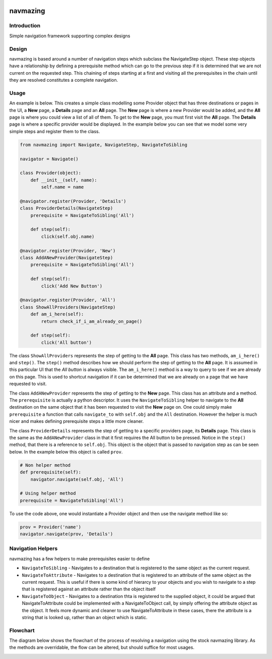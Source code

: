 .. image:: https://travis-ci.org/RedHatQE/navmazing.svg
   :scale: 50 %
   :alt: Build Status
   :align: left
   :target: https://travis-ci.org/RedHatQE/navmazing
.. image:: https://coveralls.io/repos/RedHatQE/navmazing/badge.svg?branch=master&service=github
   :scale: 50 %
   :alt: Coverage Status
   :align: left
   :target: https://coveralls.io/github/RedHatQE/navmazing?branch=master

navmazing
=========

Introduction
------------

Simple navigation framework supporting complex designs

Design
------

navmazing is based around a number of navigation steps which subclass the NavigateStep object. These step objects have a relationship by defining a prerequisite method which can go to the previous step if it is determined that we are not current on the requested step. This chaining of steps starting at a first and visiting all the prerequisites in the chain until they are resolved constitutes a complete navigation.

Usage
-----

An example is below. This creates a simple class modelling some Provider object that has three destinations or pages in the UI, a **New** page, a **Details** page and an **All** page. The **New** page is where a new Provider would be added, and the **All** page is where you could view a list of all of them. To get to the **New** page, you must first visit the **All** page. The **Details** page is where a specific provider would be displayed. In the example below you can see that we model some very simple steps and register them to the class.

.. code-block:: python

  from navmazing import Navigate, NavigateStep, NavigateToSibling

  navigator = Navigate()

  class Provider(object):
      def __init__(self, name):
          self.name = name

  @navigator.register(Provider, 'Details')
  class ProviderDetails(NavigateStep)
      prerequisite = NavigateToSibling('All')

      def step(self):
          click(self.obj.name)

  @navigator.register(Provider, 'New')
  class AddANewProvider(NavigateStep)
      prerequisite = NavigateToSibling('All')

      def step(self):
          click('Add New Button')

  @navigator.register(Provider, 'All')
  class ShowAllProviders(NavigateStep)
      def am_i_here(self):
          return check_if_i_am_already_on_page()

      def step(self):
          click('All button')

The class ``ShowAllProviders`` represents the step of getting to the **All** page. This class has two methods, ``am_i_here()`` and ``step()``. The ``step()`` method describes how we should perform the step of getting to the **All** page. It is assumed in this particular UI that the *All button* is always visible. The ``am_i_here()`` method is a way to query to see if we are already on this page. This is used to shortcut navigation if it can be determined that we are already on a page that we have requested to visit.

The class ``AddANewProvider`` represents the step of getting to the **New** page. This class has an attribute and a method. The ``prerequisite`` is actually a python descriptor. It uses the ``NavigateToSibling`` helper to navigate to the **All** destination on the same object that it has been requested to visit the **New** page on. One could simply make ``prerequisite`` a function that calls ``navigate_to`` with ``self.obj`` and the ``All`` destination. However the helper is much nicer and makes defining prerequisite steps a little more cleaner.

The class ``ProviderDetails`` represents the step of getting to a specific providers page, its **Details** page. This class is the same as the ``AddANewProvider`` class in that it first requires the All button to be pressed. Notice in the ``step()`` method, that there is a reference to ``self.obj``. This object is the object that is passed to navigation step as can be seen below. In the example below this object is called ``prov``.

.. code-block:: python

  # Non helper method
  def prerequisite(self):
      navigator.navigate(self.obj, 'All')

  # Using helper method
  prerequisite = NavigateToSibling('All')

To use the code above, one would instantiate a Provider object and then use the navigate method like so:

.. code-block:: python


  prov = Provider('name')
  navigator.navigate(prov, 'Details')

Navigation Helpers
------------------

navmazing has a few helpers to make prerequisites easier to define

* ``NavigateToSibling`` - Navigates to a destination that is registered to the same object as the current request.
* ``NavigateToAttribute`` - Navigates to a destination that is registered to an attribute of the same object as the current request. This is useful if there is some kind of hierarcy to your objects and you wish to navigate to a step that is registered against an attribute rather than the object itself
* ``NavigateToObject`` - Navigates to a destination thta is registered to the supplied object, it could be argued that NavigateToAttribute could be implemented with a NavigateToObject call, by simply offering the attribute object as the object. It feels more dynamic and cleaner to use NavigateToAttribute in these cases, there the attribute is a string that is looked up, rather than an object which is static.

Flowchart
---------

The diagram below shows the flowchart of the process of resolving a navigation using the stock navmazing library. As the methods are overridable, the flow can be altered, but should suffice for most usages.

.. image:: https://github.com/psav/navmazing/raw/master/flowchart.png
